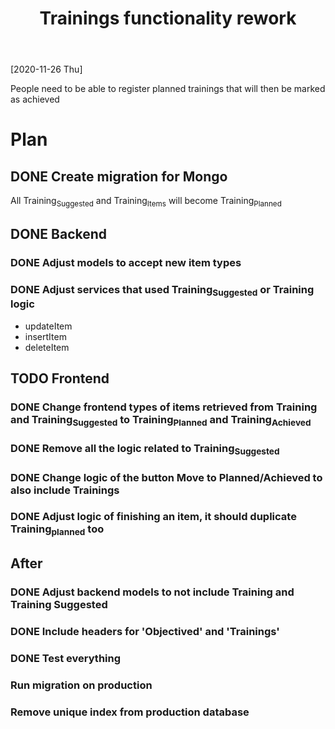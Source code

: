 #+TITLE: Trainings functionality rework
[2020-11-26 Thu]

#+BEGIN_LOGIC
People need to be able to register planned trainings that will then be marked as achieved
#+END_LOGIC

* Plan
** DONE Create migration for Mongo
  All Training_Suggested and Training_Items will become Training_Planned
** DONE Backend
*** DONE Adjust models to accept new item types
*** DONE Adjust services that used Training_Suggested or Training logic
  - updateItem
  - insertItem
  - deleteItem
** TODO Frontend
*** DONE Change frontend types of items retrieved from Training and Training_Suggested to Training_Planned and Training_Achieved
*** DONE Remove all the logic related to Training_Suggested
*** DONE Change logic of the button Move to Planned/Achieved to also include Trainings
*** DONE Adjust logic of finishing an item, it should duplicate Training_planned too
** After
*** DONE Adjust backend models to not include Training and Training Suggested
*** DONE Include headers for 'Objectived' and 'Trainings'
*** DONE Test everything
*** Run migration on production
*** Remove unique index from production database